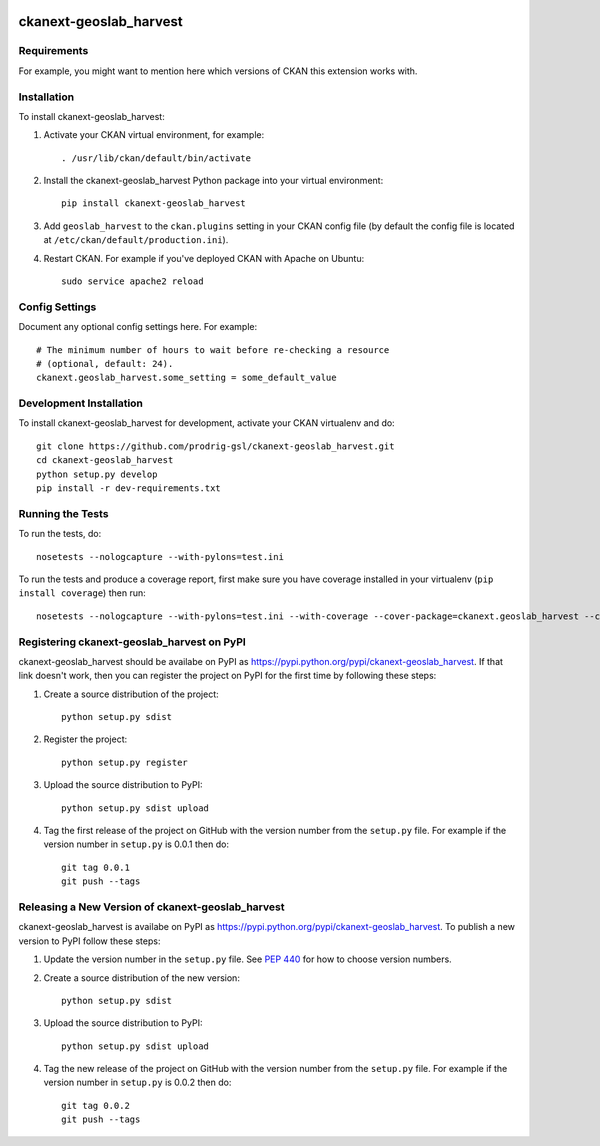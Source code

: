 .. You should enable this project on travis-ci.org and coveralls.io to make
   these badges work. The necessary Travis and Coverage config files have been
   generated for you.

.. image:: https://travis-ci.org/prodrig-gsl/ckanext-geoslab_harvest.svg?branch=master
    :target: https://travis-ci.org/prodrig-gsl/ckanext-geoslab_harvest

.. image:: https://coveralls.io/repos/prodrig-gsl/ckanext-geoslab_harvest/badge.png?branch=master
  :target: https://coveralls.io/r/prodrig-gsl/ckanext-geoslab_harvest?branch=master

.. image:: https://pypip.in/download/ckanext-geoslab_harvest/badge.svg
    :target: https://pypi.python.org/pypi//ckanext-geoslab_harvest/
    :alt: Downloads

.. image:: https://pypip.in/version/ckanext-geoslab_harvest/badge.svg
    :target: https://pypi.python.org/pypi/ckanext-geoslab_harvest/
    :alt: Latest Version

.. image:: https://pypip.in/py_versions/ckanext-geoslab_harvest/badge.svg
    :target: https://pypi.python.org/pypi/ckanext-geoslab_harvest/
    :alt: Supported Python versions

.. image:: https://pypip.in/status/ckanext-geoslab_harvest/badge.svg
    :target: https://pypi.python.org/pypi/ckanext-geoslab_harvest/
    :alt: Development Status

.. image:: https://pypip.in/license/ckanext-geoslab_harvest/badge.svg
    :target: https://pypi.python.org/pypi/ckanext-geoslab_harvest/
    :alt: License

=============
ckanext-geoslab_harvest
=============

.. Put a description of your extension here:
   What does it do? What features does it have?
   Consider including some screenshots or embedding a video!


------------
Requirements
------------

For example, you might want to mention here which versions of CKAN this
extension works with.


------------
Installation
------------

.. Add any additional install steps to the list below.
   For example installing any non-Python dependencies or adding any required
   config settings.

To install ckanext-geoslab_harvest:

1. Activate your CKAN virtual environment, for example::

     . /usr/lib/ckan/default/bin/activate

2. Install the ckanext-geoslab_harvest Python package into your virtual environment::

     pip install ckanext-geoslab_harvest

3. Add ``geoslab_harvest`` to the ``ckan.plugins`` setting in your CKAN
   config file (by default the config file is located at
   ``/etc/ckan/default/production.ini``).

4. Restart CKAN. For example if you've deployed CKAN with Apache on Ubuntu::

     sudo service apache2 reload


---------------
Config Settings
---------------

Document any optional config settings here. For example::

    # The minimum number of hours to wait before re-checking a resource
    # (optional, default: 24).
    ckanext.geoslab_harvest.some_setting = some_default_value


------------------------
Development Installation
------------------------

To install ckanext-geoslab_harvest for development, activate your CKAN virtualenv and
do::

    git clone https://github.com/prodrig-gsl/ckanext-geoslab_harvest.git
    cd ckanext-geoslab_harvest
    python setup.py develop
    pip install -r dev-requirements.txt


-----------------
Running the Tests
-----------------

To run the tests, do::

    nosetests --nologcapture --with-pylons=test.ini

To run the tests and produce a coverage report, first make sure you have
coverage installed in your virtualenv (``pip install coverage``) then run::

    nosetests --nologcapture --with-pylons=test.ini --with-coverage --cover-package=ckanext.geoslab_harvest --cover-inclusive --cover-erase --cover-tests


---------------------------------
Registering ckanext-geoslab_harvest on PyPI
---------------------------------

ckanext-geoslab_harvest should be availabe on PyPI as
https://pypi.python.org/pypi/ckanext-geoslab_harvest. If that link doesn't work, then
you can register the project on PyPI for the first time by following these
steps:

1. Create a source distribution of the project::

     python setup.py sdist

2. Register the project::

     python setup.py register

3. Upload the source distribution to PyPI::

     python setup.py sdist upload

4. Tag the first release of the project on GitHub with the version number from
   the ``setup.py`` file. For example if the version number in ``setup.py`` is
   0.0.1 then do::

       git tag 0.0.1
       git push --tags


----------------------------------------
Releasing a New Version of ckanext-geoslab_harvest
----------------------------------------

ckanext-geoslab_harvest is availabe on PyPI as https://pypi.python.org/pypi/ckanext-geoslab_harvest.
To publish a new version to PyPI follow these steps:

1. Update the version number in the ``setup.py`` file.
   See `PEP 440 <http://legacy.python.org/dev/peps/pep-0440/#public-version-identifiers>`_
   for how to choose version numbers.

2. Create a source distribution of the new version::

     python setup.py sdist

3. Upload the source distribution to PyPI::

     python setup.py sdist upload

4. Tag the new release of the project on GitHub with the version number from
   the ``setup.py`` file. For example if the version number in ``setup.py`` is
   0.0.2 then do::

       git tag 0.0.2
       git push --tags

